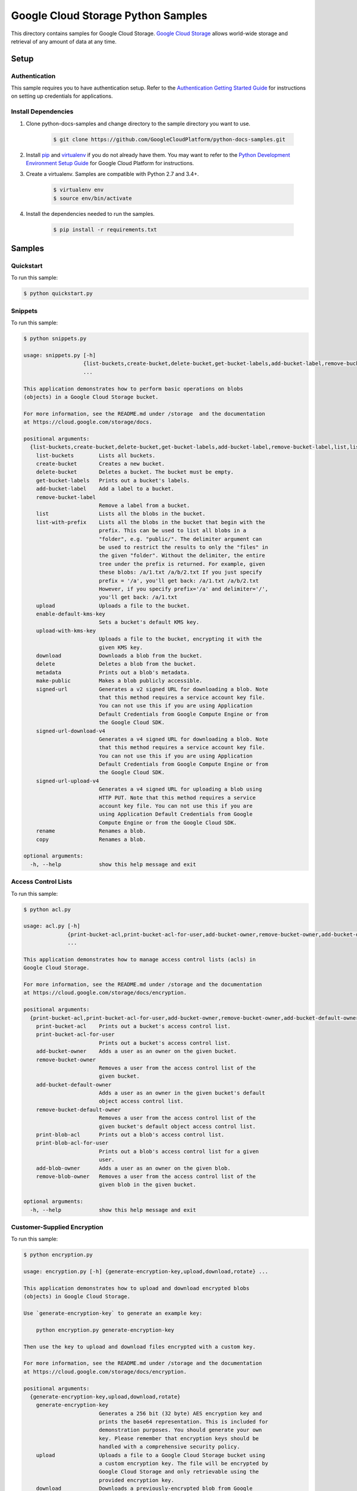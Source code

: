 .. This file is automatically generated. Do not edit this file directly.

Google Cloud Storage Python Samples
===============================================================================

.. image:: https://gstatic.com/cloudssh/images/open-btn.png
   :target: https://console.cloud.google.com/cloudshell/open?git_repo=https://github.com/GoogleCloudPlatform/python-docs-samples&page=editor&open_in_editor=storage/cloud-client/README.rst


This directory contains samples for Google Cloud Storage. `Google Cloud Storage`_ allows world-wide storage and retrieval of any amount of data at any time.




.. _Google Cloud Storage: https://cloud.google.com/storage/docs

Setup
-------------------------------------------------------------------------------


Authentication
++++++++++++++

This sample requires you to have authentication setup. Refer to the
`Authentication Getting Started Guide`_ for instructions on setting up
credentials for applications.

.. _Authentication Getting Started Guide:
    https://cloud.google.com/docs/authentication/getting-started

Install Dependencies
++++++++++++++++++++

#. Clone python-docs-samples and change directory to the sample directory you want to use.

    .. code-block:: bash

        $ git clone https://github.com/GoogleCloudPlatform/python-docs-samples.git

#. Install `pip`_ and `virtualenv`_ if you do not already have them. You may want to refer to the `Python Development Environment Setup Guide`_ for Google Cloud Platform for instructions.

   .. _Python Development Environment Setup Guide:
       https://cloud.google.com/python/setup

#. Create a virtualenv. Samples are compatible with Python 2.7 and 3.4+.

    .. code-block:: bash

        $ virtualenv env
        $ source env/bin/activate

#. Install the dependencies needed to run the samples.

    .. code-block:: bash

        $ pip install -r requirements.txt

.. _pip: https://pip.pypa.io/
.. _virtualenv: https://virtualenv.pypa.io/

Samples
-------------------------------------------------------------------------------

Quickstart
+++++++++++++++++++++++++++++++++++++++++++++++++++++++++++++++++++++++++++++++

.. image:: https://gstatic.com/cloudssh/images/open-btn.png
   :target: https://console.cloud.google.com/cloudshell/open?git_repo=https://github.com/GoogleCloudPlatform/python-docs-samples&page=editor&open_in_editor=storage/cloud-client/quickstart.py,storage/cloud-client/README.rst




To run this sample:

.. code-block:: bash

    $ python quickstart.py


Snippets
+++++++++++++++++++++++++++++++++++++++++++++++++++++++++++++++++++++++++++++++

.. image:: https://gstatic.com/cloudssh/images/open-btn.png
   :target: https://console.cloud.google.com/cloudshell/open?git_repo=https://github.com/GoogleCloudPlatform/python-docs-samples&page=editor&open_in_editor=storage/cloud-client/snippets.py,storage/cloud-client/README.rst




To run this sample:

.. code-block:: bash

    $ python snippets.py

    usage: snippets.py [-h]
                       {list-buckets,create-bucket,delete-bucket,get-bucket-labels,add-bucket-label,remove-bucket-label,list,list-with-prefix,upload,enable-default-kms-key,upload-with-kms-key,download,delete,metadata,make-public,signed-url,signed-url-download-v4,signed-url-upload-v4,rename,copy}
                       ...

    This application demonstrates how to perform basic operations on blobs
    (objects) in a Google Cloud Storage bucket.

    For more information, see the README.md under /storage  and the documentation
    at https://cloud.google.com/storage/docs.

    positional arguments:
      {list-buckets,create-bucket,delete-bucket,get-bucket-labels,add-bucket-label,remove-bucket-label,list,list-with-prefix,upload,enable-default-kms-key,upload-with-kms-key,download,delete,metadata,make-public,signed-url,signed-url-download-v4,signed-url-upload-v4,rename,copy}
        list-buckets        Lists all buckets.
        create-bucket       Creates a new bucket.
        delete-bucket       Deletes a bucket. The bucket must be empty.
        get-bucket-labels   Prints out a bucket's labels.
        add-bucket-label    Add a label to a bucket.
        remove-bucket-label
                            Remove a label from a bucket.
        list                Lists all the blobs in the bucket.
        list-with-prefix    Lists all the blobs in the bucket that begin with the
                            prefix. This can be used to list all blobs in a
                            "folder", e.g. "public/". The delimiter argument can
                            be used to restrict the results to only the "files" in
                            the given "folder". Without the delimiter, the entire
                            tree under the prefix is returned. For example, given
                            these blobs: /a/1.txt /a/b/2.txt If you just specify
                            prefix = '/a', you'll get back: /a/1.txt /a/b/2.txt
                            However, if you specify prefix='/a' and delimiter='/',
                            you'll get back: /a/1.txt
        upload              Uploads a file to the bucket.
        enable-default-kms-key
                            Sets a bucket's default KMS key.
        upload-with-kms-key
                            Uploads a file to the bucket, encrypting it with the
                            given KMS key.
        download            Downloads a blob from the bucket.
        delete              Deletes a blob from the bucket.
        metadata            Prints out a blob's metadata.
        make-public         Makes a blob publicly accessible.
        signed-url          Generates a v2 signed URL for downloading a blob. Note
                            that this method requires a service account key file.
                            You can not use this if you are using Application
                            Default Credentials from Google Compute Engine or from
                            the Google Cloud SDK.
        signed-url-download-v4
                            Generates a v4 signed URL for downloading a blob. Note
                            that this method requires a service account key file.
                            You can not use this if you are using Application
                            Default Credentials from Google Compute Engine or from
                            the Google Cloud SDK.
        signed-url-upload-v4
                            Generates a v4 signed URL for uploading a blob using
                            HTTP PUT. Note that this method requires a service
                            account key file. You can not use this if you are
                            using Application Default Credentials from Google
                            Compute Engine or from the Google Cloud SDK.
        rename              Renames a blob.
        copy                Renames a blob.

    optional arguments:
      -h, --help            show this help message and exit



Access Control Lists
+++++++++++++++++++++++++++++++++++++++++++++++++++++++++++++++++++++++++++++++

.. image:: https://gstatic.com/cloudssh/images/open-btn.png
   :target: https://console.cloud.google.com/cloudshell/open?git_repo=https://github.com/GoogleCloudPlatform/python-docs-samples&page=editor&open_in_editor=storage/cloud-client/acl.py,storage/cloud-client/README.rst




To run this sample:

.. code-block:: bash

    $ python acl.py

    usage: acl.py [-h]
                  {print-bucket-acl,print-bucket-acl-for-user,add-bucket-owner,remove-bucket-owner,add-bucket-default-owner,remove-bucket-default-owner,print-blob-acl,print-blob-acl-for-user,add-blob-owner,remove-blob-owner}
                  ...

    This application demonstrates how to manage access control lists (acls) in
    Google Cloud Storage.

    For more information, see the README.md under /storage and the documentation
    at https://cloud.google.com/storage/docs/encryption.

    positional arguments:
      {print-bucket-acl,print-bucket-acl-for-user,add-bucket-owner,remove-bucket-owner,add-bucket-default-owner,remove-bucket-default-owner,print-blob-acl,print-blob-acl-for-user,add-blob-owner,remove-blob-owner}
        print-bucket-acl    Prints out a bucket's access control list.
        print-bucket-acl-for-user
                            Prints out a bucket's access control list.
        add-bucket-owner    Adds a user as an owner on the given bucket.
        remove-bucket-owner
                            Removes a user from the access control list of the
                            given bucket.
        add-bucket-default-owner
                            Adds a user as an owner in the given bucket's default
                            object access control list.
        remove-bucket-default-owner
                            Removes a user from the access control list of the
                            given bucket's default object access control list.
        print-blob-acl      Prints out a blob's access control list.
        print-blob-acl-for-user
                            Prints out a blob's access control list for a given
                            user.
        add-blob-owner      Adds a user as an owner on the given blob.
        remove-blob-owner   Removes a user from the access control list of the
                            given blob in the given bucket.

    optional arguments:
      -h, --help            show this help message and exit



Customer-Supplied Encryption
+++++++++++++++++++++++++++++++++++++++++++++++++++++++++++++++++++++++++++++++

.. image:: https://gstatic.com/cloudssh/images/open-btn.png
   :target: https://console.cloud.google.com/cloudshell/open?git_repo=https://github.com/GoogleCloudPlatform/python-docs-samples&page=editor&open_in_editor=storage/cloud-client/encryption.py,storage/cloud-client/README.rst




To run this sample:

.. code-block:: bash

    $ python encryption.py

    usage: encryption.py [-h] {generate-encryption-key,upload,download,rotate} ...

    This application demonstrates how to upload and download encrypted blobs
    (objects) in Google Cloud Storage.

    Use `generate-encryption-key` to generate an example key:

        python encryption.py generate-encryption-key

    Then use the key to upload and download files encrypted with a custom key.

    For more information, see the README.md under /storage and the documentation
    at https://cloud.google.com/storage/docs/encryption.

    positional arguments:
      {generate-encryption-key,upload,download,rotate}
        generate-encryption-key
                            Generates a 256 bit (32 byte) AES encryption key and
                            prints the base64 representation. This is included for
                            demonstration purposes. You should generate your own
                            key. Please remember that encryption keys should be
                            handled with a comprehensive security policy.
        upload              Uploads a file to a Google Cloud Storage bucket using
                            a custom encryption key. The file will be encrypted by
                            Google Cloud Storage and only retrievable using the
                            provided encryption key.
        download            Downloads a previously-encrypted blob from Google
                            Cloud Storage. The encryption key provided must be the
                            same key provided when uploading the blob.
        rotate              Performs a key rotation by re-writing an encrypted
                            blob with a new encryption key.

    optional arguments:
      -h, --help            show this help message and exit



Bucket Lock
+++++++++++++++++++++++++++++++++++++++++++++++++++++++++++++++++++++++++++++++

.. image:: https://gstatic.com/cloudssh/images/open-btn.png
   :target: https://console.cloud.google.com/cloudshell/open?git_repo=https://github.com/GoogleCloudPlatform/python-docs-samples&page=editor&open_in_editor=storage/cloud-client/bucket_lock.py,storage/cloud-client/README.rst




To run this sample:

.. code-block:: bash

    $ python bucket_lock.py

    usage: bucket_lock.py [-h]
                          {set-retention-policy,remove-retention-policy,lock-retention-policy,get-retention-policy,set-temporary-hold,release-temporary-hold,set-event-based-hold,release-event-based-hold,enable-default-event-based-hold,disable-default-event-based-hold,get-default-event-based-hold}
                          ...

    positional arguments:
      {set-retention-policy,remove-retention-policy,lock-retention-policy,get-retention-policy,set-temporary-hold,release-temporary-hold,set-event-based-hold,release-event-based-hold,enable-default-event-based-hold,disable-default-event-based-hold,get-default-event-based-hold}
        set-retention-policy
                            Defines a retention policy on a given bucket
        remove-retention-policy
                            Removes the retention policy on a given bucket
        lock-retention-policy
                            Locks the retention policy on a given bucket
        get-retention-policy
                            Gets the retention policy on a given bucket
        set-temporary-hold  Sets a temporary hold on a given blob
        release-temporary-hold
                            Releases the temporary hold on a given blob
        set-event-based-hold
                            Sets a event based hold on a given blob
        release-event-based-hold
                            Releases the event based hold on a given blob
        enable-default-event-based-hold
                            Enables the default event based hold on a given bucket
        disable-default-event-based-hold
                            Disables the default event based hold on a given
                            bucket
        get-default-event-based-hold
                            Gets the default event based hold on a given bucket

    optional arguments:
      -h, --help            show this help message and exit



Uniform Bucket Level Access
+++++++++++++++++++++++++++++++++++++++++++++++++++++++++++++++++++++++++++++++

.. image:: https://gstatic.com/cloudssh/images/open-btn.png
   :target: https://console.cloud.google.com/cloudshell/open?git_repo=https://github.com/GoogleCloudPlatform/python-docs-samples&page=editor&open_in_editor=storage/cloud-client/uniform_bucket_level_access.py,storage/cloud-client/README.rst




To run this sample:

.. code-block:: bash

    $ python uniform_bucket_level_access.py

    usage: uniform_bucket_level_access.py [-h]
                                 {enable-uniform-bucket-level-access,disable-uniform-bucket-level-access,get-uniform-bucket-level-access}
                                 ...

    positional arguments:
      {enable-uniform-bucket-level-access,disable-uniform-bucket-level-access,get-uniform-bucket-level-access}
        enable-uniform-bucket-level-access
                            Enable uniform bucket-level access  for a bucket
        disable-uniform-bucket-level-access
                            Disable uniform bucket-level access for a bucket
        get-uniform-bucket-level-access
                            Get uniform bucket-level access for a bucket

    optional arguments:
      -h, --help            show this help message and exit



Notification Polling
+++++++++++++++++++++++++++++++++++++++++++++++++++++++++++++++++++++++++++++++

.. image:: https://gstatic.com/cloudssh/images/open-btn.png
   :target: https://console.cloud.google.com/cloudshell/open?git_repo=https://github.com/GoogleCloudPlatform/python-docs-samples&page=editor&open_in_editor=storage/cloud-client/notification_polling.py,storage/cloud-client/README.rst




To run this sample:

.. code-block:: bash

    $ python notification_polling.py

    usage: notification_polling.py [-h] project subscription

    This application demonstrates how to poll for GCS notifications from a
    Cloud Pub/Sub subscription, parse the incoming message, and acknowledge the
    successful processing of the message.

    This application will work with any subscription configured for pull rather
    than push notifications. If you do not already have notifications configured,
    you may consult the docs at
    https://cloud.google.com/storage/docs/reporting-changes or follow the steps
    below:

    1. First, follow the common setup steps for these snippets, specically
       configuring auth and installing dependencies. See the README's "Setup"
       section.

    2. Activate the Google Cloud Pub/Sub API, if you have not already done so.
       https://console.cloud.google.com/flows/enableapi?apiid=pubsub

    3. Create a Google Cloud Storage bucket:
       $ gsutil mb gs://testbucket

    4. Create a Cloud Pub/Sub topic and publish bucket notifications there:
       $ gsutil notification create -f json -t testtopic gs://testbucket

    5. Create a subscription for your new topic:
       $ gcloud beta pubsub subscriptions create testsubscription --topic=testtopic

    6. Run this program:
       $ python notification_polling.py my-project-id testsubscription

    7. While the program is running, upload and delete some files in the testbucket
       bucket (you could use the console or gsutil) and watch as changes scroll by
       in the app.

    positional arguments:
      project       The ID of the project that owns the subscription
      subscription  The ID of the Pub/Sub subscription

    optional arguments:
      -h, --help    show this help message and exit





The client library
-------------------------------------------------------------------------------

This sample uses the `Google Cloud Client Library for Python`_.
You can read the documentation for more details on API usage and use GitHub
to `browse the source`_ and  `report issues`_.

.. _Google Cloud Client Library for Python:
    https://googlecloudplatform.github.io/google-cloud-python/
.. _browse the source:
    https://github.com/GoogleCloudPlatform/google-cloud-python
.. _report issues:
    https://github.com/GoogleCloudPlatform/google-cloud-python/issues


.. _Google Cloud SDK: https://cloud.google.com/sdk/
